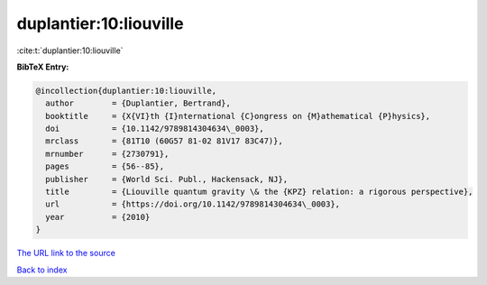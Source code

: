 duplantier:10:liouville
=======================

:cite:t:`duplantier:10:liouville`

**BibTeX Entry:**

.. code-block:: bibtex

   @incollection{duplantier:10:liouville,
     author        = {Duplantier, Bertrand},
     booktitle     = {X{VI}th {I}nternational {C}ongress on {M}athematical {P}hysics},
     doi           = {10.1142/9789814304634\_0003},
     mrclass       = {81T10 (60G57 81-02 81V17 83C47)},
     mrnumber      = {2730791},
     pages         = {56--85},
     publisher     = {World Sci. Publ., Hackensack, NJ},
     title         = {Liouville quantum gravity \& the {KPZ} relation: a rigorous perspective},
     url           = {https://doi.org/10.1142/9789814304634\_0003},
     year          = {2010}
   }
`The URL link to the source <https://doi.org/10.1142/9789814304634\_0003>`_


`Back to index <../By-Cite-Keys.html>`_

